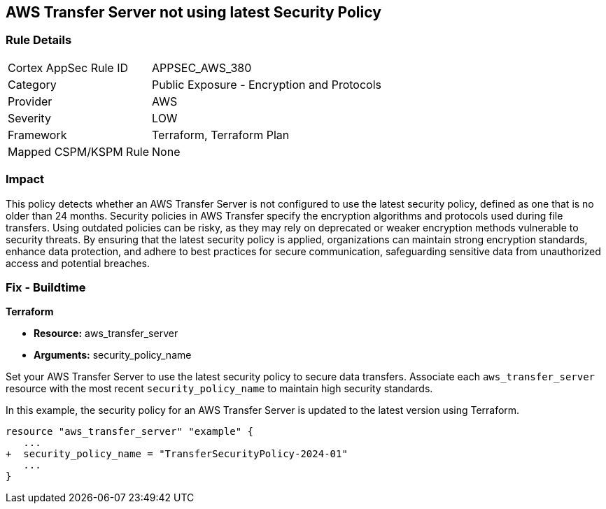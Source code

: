 
== AWS Transfer Server not using latest Security Policy

=== Rule Details

[cols="1,2"]
|===
|Cortex AppSec Rule ID |APPSEC_AWS_380
|Category |Public Exposure - Encryption and Protocols
|Provider |AWS
|Severity |LOW
|Framework |Terraform, Terraform Plan
|Mapped CSPM/KSPM Rule |None
|===


=== Impact
This policy detects whether an AWS Transfer Server is not configured to use the latest security policy, defined as one that is no older than 24 months. Security policies in AWS Transfer specify the encryption algorithms and protocols used during file transfers. Using outdated policies can be risky, as they may rely on deprecated or weaker encryption methods vulnerable to security threats. By ensuring that the latest security policy is applied, organizations can maintain strong encryption standards, enhance data protection, and adhere to best practices for secure communication, safeguarding sensitive data from unauthorized access and potential breaches.

=== Fix - Buildtime

*Terraform*

* *Resource:* aws_transfer_server
* *Arguments:* security_policy_name

Set your AWS Transfer Server to use the latest security policy to secure data transfers. Associate each `aws_transfer_server` resource with the most recent `security_policy_name` to maintain high security standards.

In this example, the security policy for an AWS Transfer Server is updated to the latest version using Terraform.

[source,go]
----
resource "aws_transfer_server" "example" {
   ...
+  security_policy_name = "TransferSecurityPolicy-2024-01"
   ...
}
----

